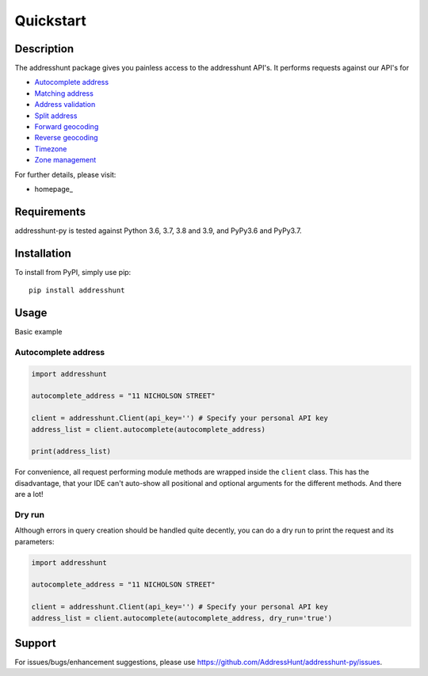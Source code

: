 Quickstart
==================================================

Description
--------------------------------------------------
The addresshunt package gives you painless access to the addresshunt API's.
It performs requests against our API's for

- `Autocomplete address`_
- `Matching address`_
- `Address validation`_
- `Split address`_
- `Forward geocoding`_
- `Reverse geocoding`_
- `Timezone`_
- `Zone management`_

For further details, please visit:

- homepage_


.. - homepage: https://addresshunt.com.au
.. _`Autocomplete address`: https://addresshunt.com.au/api/docs/#/Address%20APIs/get_api_v1_0_address_autocomplete
.. _`Matching address`: https://addresshunt.com.au/api/docs/#/Address%20APIs/get_api_v1_0_address_match
.. _`Address validation`: https://addresshunt.com.au/api/docs/#/Address%20APIs/get_api_v1_0_address_validate
.. _`Split address`: https://addresshunt.com.au/api/docs/#/Address%20APIs/get_api_v1_0_address_split
.. _`Forward geocoding`: https://addresshunt.com.au/api/docs/#/Address%20APIs/get_api_v1_0_address_forward_geocode
.. _`Reverse geocoding`: https://addresshunt.com.au/api/docs/#/Address%20APIs/get_api_v1_0_address_reverse_geocode
.. _`Timezone`: https://addresshunt.com.au/api/docs/#/[object%20Object]/get_api_v1_0_address_timezone
.. _`Zone management`: https://addresshunt.com.au/api/docs/#/Zone%20APIs/get_api_v1_0_zone_check


Requirements
-----------------------------
addresshunt-py is tested against Python 3.6, 3.7, 3.8 and 3.9, and PyPy3.6 and PyPy3.7.

Installation
------------------------------
To install from PyPI, simply use pip::

	pip install addresshunt


Usage
---------------------------------

Basic example

Autocomplete address
^^^^^^^^^^^^^^^^^^^^
.. code:: python

    import addresshunt

    autocomplete_address = "11 NICHOLSON STREET"

    client = addresshunt.Client(api_key='') # Specify your personal API key
    address_list = client.autocomplete(autocomplete_address)

    print(address_list)

For convenience, all request performing module methods are wrapped inside the ``client`` class. This has the
disadvantage, that your IDE can't auto-show all positional and optional arguments for the
different methods. And there are a lot!



Dry run
^^^^^^^^^^^^^^^^^^^^
Although errors in query creation should be handled quite decently, you can do a dry run to print the request and its parameters:

.. code:: python

    import addresshunt

    autocomplete_address = "11 NICHOLSON STREET"

    client = addresshunt.Client(api_key='') # Specify your personal API key
    address_list = client.autocomplete(autocomplete_address, dry_run='true')


Support
--------

For issues/bugs/enhancement suggestions, please use https://github.com/AddressHunt/addresshunt-py/issues.